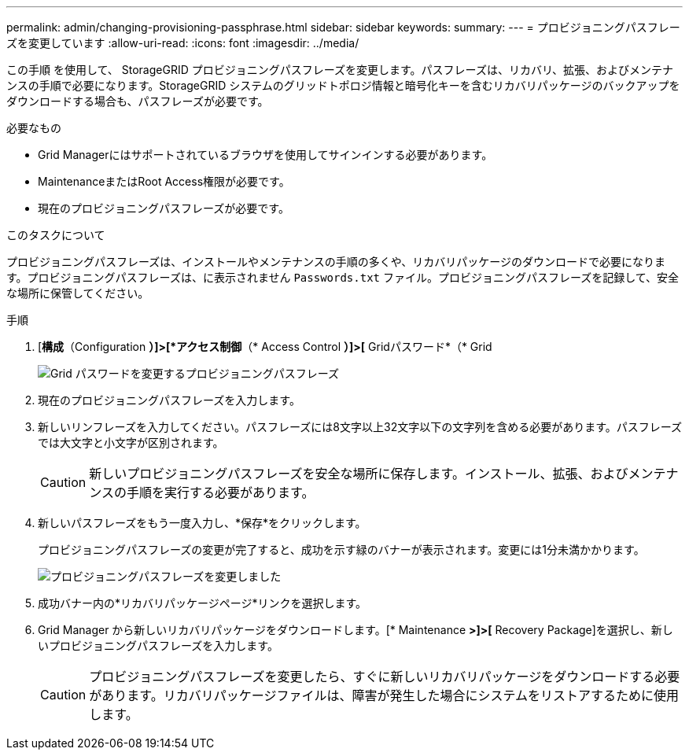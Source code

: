---
permalink: admin/changing-provisioning-passphrase.html 
sidebar: sidebar 
keywords:  
summary:  
---
= プロビジョニングパスフレーズを変更しています
:allow-uri-read: 
:icons: font
:imagesdir: ../media/


[role="lead"]
この手順 を使用して、 StorageGRID プロビジョニングパスフレーズを変更します。パスフレーズは、リカバリ、拡張、およびメンテナンスの手順で必要になります。StorageGRID システムのグリッドトポロジ情報と暗号化キーを含むリカバリパッケージのバックアップをダウンロードする場合も、パスフレーズが必要です。

.必要なもの
* Grid Managerにはサポートされているブラウザを使用してサインインする必要があります。
* MaintenanceまたはRoot Access権限が必要です。
* 現在のプロビジョニングパスフレーズが必要です。


.このタスクについて
プロビジョニングパスフレーズは、インストールやメンテナンスの手順の多くや、リカバリパッケージのダウンロードで必要になります。プロビジョニングパスフレーズは、に表示されません `Passwords.txt` ファイル。プロビジョニングパスフレーズを記録して、安全な場所に保管してください。

.手順
. [*構成*（Configuration *）]>[*アクセス制御*（* Access Control *）]>[* Gridパスワード*（* Grid
+
image::../media/grid_password_change_provisioning_passphrase.png[Grid パスワードを変更するプロビジョニングパスフレーズ]

. 現在のプロビジョニングパスフレーズを入力します。
. 新しいリンフレーズを入力してください。パスフレーズには8文字以上32文字以下の文字列を含める必要があります。パスフレーズでは大文字と小文字が区別されます。
+

CAUTION: 新しいプロビジョニングパスフレーズを安全な場所に保存します。インストール、拡張、およびメンテナンスの手順を実行する必要があります。

. 新しいパスフレーズをもう一度入力し、*保存*をクリックします。
+
プロビジョニングパスフレーズの変更が完了すると、成功を示す緑のバナーが表示されます。変更には1分未満かかります。

+
image::../media/change_provisioning_passphrase_success.png[プロビジョニングパスフレーズを変更しました]

. 成功バナー内の*リカバリパッケージページ*リンクを選択します。
. Grid Manager から新しいリカバリパッケージをダウンロードします。[* Maintenance *>]>[* Recovery Package]を選択し、新しいプロビジョニングパスフレーズを入力します。
+

CAUTION: プロビジョニングパスフレーズを変更したら、すぐに新しいリカバリパッケージをダウンロードする必要があります。リカバリパッケージファイルは、障害が発生した場合にシステムをリストアするために使用します。


